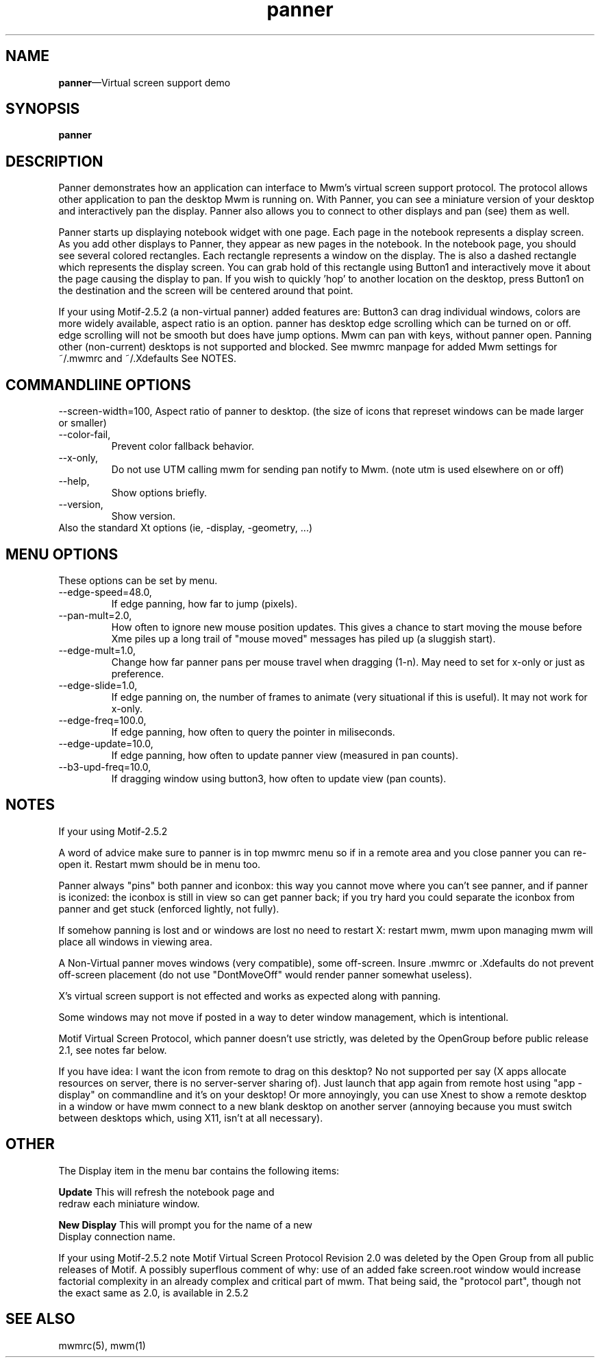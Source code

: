 .\" $XConsortium: panner.man /main/4 1995/07/17 10:48:10 drk $
...\" @OPENGROUP_COPYRIGHT@
...\" COPYRIGHT NOTICE
...\" Copyright (c) 1990, 1991, 1992, 1993 Open Software Foundation, Inc.
...\" Copyright (c) 1996, 1997, 1998, 1999, 2000 The Open Group
...\" ALL RIGHTS RESERVED (MOTIF).  See the file named COPYRIGHT.MOTIF for
...\" the full copyright text.
...\" 
...\" This software is subject to an open license. It may only be
...\" used on, with or for operating systems which are themselves open
...\" source systems. You must contact The Open Group for a license
...\" allowing distribution and sublicensing of this software on, with,
...\" or for operating systems which are not Open Source programs.
...\" 
...\" See http://www.opengroup.org/openmotif/license for full
...\" details of the license agreement. Any use, reproduction, or
...\" distribution of the program constitutes recipient's acceptance of
...\" this agreement.
...\" 
...\" EXCEPT AS EXPRESSLY SET FORTH IN THIS AGREEMENT, THE PROGRAM IS
...\" PROVIDED ON AN "AS IS" BASIS, WITHOUT WARRANTIES OR CONDITIONS OF ANY
...\" KIND, EITHER EXPRESS OR IMPLIED INCLUDING, WITHOUT LIMITATION, ANY
...\" WARRANTIES OR CONDITIONS OF TITLE, NON-INFRINGEMENT, MERCHANTABILITY
...\" OR FITNESS FOR A PARTICULAR PURPOSE
...\" 
...\" EXCEPT AS EXPRESSLY SET FORTH IN THIS AGREEMENT, NEITHER RECIPIENT
...\" NOR ANY CONTRIBUTORS SHALL HAVE ANY LIABILITY FOR ANY DIRECT,
...\" INDIRECT, INCIDENTAL, SPECIAL, EXEMPLARY, OR CONSEQUENTIAL
...\" DAMAGES (INCLUDING WITHOUT LIMITATION LOST PROFITS), HOWEVER CAUSED
...\" AND ON ANY THEORY OF LIABILITY, WHETHER IN CONTRACT, STRICT
...\" LIABILITY, OR TORT (INCLUDING NEGLIGENCE OR OTHERWISE) ARISING IN
...\" ANY WAY OUT OF THE USE OR DISTRIBUTION OF THE PROGRAM OR THE
...\" EXERCISE OF ANY RIGHTS GRANTED HEREUNDER, EVEN IF ADVISED OF THE
...\" POSSIBILITY OF SUCH DAMAGES.
...\" 
...\" 
...\" HISTORY
.TH panner 1X MOTIF "Demonstration programs"
.SH NAME
\fBpanner\fR\(emVirtual screen support demo
.SH SYNOPSIS
.sS
\fBpanner\fR
.sE
.SH DESCRIPTION
Panner demonstrates how an application can interface to Mwm's virtual
screen support protocol.  The protocol allows other application to pan
the desktop Mwm is running on.  With Panner, you can see a miniature
version of your desktop and interactively pan the display.
Panner also allows you to connect to other displays and pan (see) them as well.
.\" Please use this feature with discretion; it can be most anoying to
.\" others >:-).  Also note that Panner will only work with Mwm 2.0.
.PP
Panner starts up displaying notebook widget with one page.  Each page
in the notebook represents a display screen.  As you add other
displays to Panner, they appear as new pages in the notebook.  In the
notebook page, you should see several colored rectangles. Each
rectangle represents a window on the display.  The is also a dashed
rectangle which represents the display screen.  You can grab hold of
this rectangle using Button1 and interactively move it about the page
causing the display to pan.  If you wish to quickly 'hop' to another
location on the desktop, press Button1 on the destination and the
screen will be centered around that point.
.PP
If your using Motif-2.5.2 (a non-virtual panner) added features are:
Button3 can drag individual windows,
colors are more widely available,
aspect ratio is an option.
panner has desktop edge scrolling which can be turned on or off.
edge scrolling will not be smooth but does have jump options.
Mwm can pan with keys, without panner open.
Panning other (non-current) desktops is not supported and blocked.
See mwmrc manpage for added Mwm settings for ~/.mwmrc and ~/.Xdefaults
See NOTES.
.SH COMMANDLIINE OPTIONS
--screen-width=100,
Aspect ratio of panner to desktop.
(the size of icons that represet windows can be made larger or smaller)
.TP
--color-fail,
Prevent color fallback behavior.
.TP
--x-only,
Do not use UTM calling mwm for sending pan notify to Mwm.
(note utm is used elsewhere on or off)
.TP
--help,
Show options briefly.
.TP
--version,
Show version.
.TP
Also the standard Xt options (ie, -display, -geometry, ...)
.SH MENU OPTIONS
These options can be set by menu.
.TP
--edge-speed=48.0,
If edge panning, how far to jump (pixels).
.TP
--pan-mult=2.0,
How often to ignore new mouse position updates.  This gives a chance to
start moving the mouse before Xme piles up a long trail of "mouse moved"
messages has piled up (a sluggish start).
.TP
--edge-mult=1.0,
Change how far panner pans per mouse travel when dragging (1-n).
May need to set for x-only or just as preference.
.TP
--edge-slide=1.0,
If edge panning on, the number of frames to animate
(very situational if this is useful).
It may not work for x-only.
.TP
--edge-freq=100.0,
If edge panning, how often to query the pointer in miliseconds.
.TP
--edge-update=10.0,
If edge panning, how often to update panner view (measured in pan counts).
.TP
--b3-upd-freq=10.0,
If dragging window using button3, how often to update view (pan counts).
.SH NOTES
If your using Motif-2.5.2

A word of advice make sure to panner is in top mwmrc menu so if in a remote
area and you close panner you can re-open it. Restart mwm should be in menu
too.

Panner always "pins" both panner and iconbox: this way you cannot
move where you can't see panner, and if panner is iconized:
the iconbox is still in view so can get panner back; if you try hard you could
separate the iconbox from panner and get stuck (enforced lightly, not fully).

If somehow panning is lost and or windows are lost no need to restart X:
restart mwm, mwm upon managing mwm will place all windows in viewing area.

A Non-Virtual panner moves windows (very compatible), some off-screen.
Insure .mwmrc or .Xdefaults do not prevent off-screen placement
(do not use "DontMoveOff" would render panner somewhat useless).

X's virtual screen support is not effected and works as expected along
with panning.

Some windows may not move if posted in a way to deter window management,
which is intentional.

Motif Virtual Screen Protocol, which panner doesn't use strictly,
was deleted by the OpenGroup before public release 2.1, see notes far below.

If you have idea: I want the icon from remote to drag on this desktop?
No not supported per say (X apps allocate resources on server, there
is no server-server sharing of).  Just launch that app again from
remote host using "app -display" on commandline and it's on your desktop!  Or
more annoyingly, you can use Xnest to show a remote desktop in a window or
have mwm connect to a new blank desktop on another server (annoying because
you must switch between desktops which, using X11, isn't at all necessary).
.SH OTHER
.PP
The Display item in the menu bar contains the following items:
.PP
\fBUpdate\fR            This will refresh the notebook page and
.br
                redraw each miniature window.
.PP
\fBNew Display\fR       This will prompt you for the name of a new
.br
                Display connection name.
.\" .PP
.\" If your using Motif-2.5.2, ignore all below
.\" .PP
.\" In Mwm's Virtual Screen Protocol, it is possible to 'pin' windows so
.\" that they are not effected by the panning.  This can be done by using
.\" the following Mwm resources:
.\" .PP
.\" \fBclientPinned\fR      Tells Mwm to ignore a particular
.\" .br
.\"                 client's window(s) when panning windows.
.\" .PP
.\" \fBiconPinned\fR        Tells Mwm to ignore a particular
.\" .br
.\"                 client's icon(s) when panning windows.
.\" .PP
.\" Since you do not want to have Panner move while you are panning,
.\" you must tell Mwm to pin the panner window using the following
.\" line in your \fB.Xdefaults\fR file:
.\" .PP
.\"         \fBMwm*Panner*ClientPinned:    True\fR
.\" .PP
.\" To find out more about Mwm's Virtual Screen Protocol, see the
.\" \*VOSF/Motif Programmer's Reference, Revision 2.0\fR or the associated
.\" \*VOSF/Motif User's Guide, Revision 2.0\fR.
.\" .PP
.\" If you wish to interactively pin and unpin windows, there is a new,
.\" but unsupported function in Mwm call \fBf.toggle_pin_state\fR.  This function
.\" can be added to a window's menu and allows you to pin and unpin
.\" windows.
.\" .PP
.\" There are five associated resources. These resources modify the label
.\" used in the window menu to show the state of the window.  The default
.\" for this label is to display the string "make pinned" when the
.\" associated window is not pinned, and "make unpinned" when it is
.\" pinned.  You can specify a new set of labels or pixmaps using the
.\" following resources:
.\" .PP
.\" \fBpinStateLabelType\fR This specifies the label type.
.\" .br
.\"                         \fBXmPIXMAP\fR  Displays a pixmap 
.\" .br
.\"                                         using \fBpinnedPixmap\fR
.\" .br
.\"                                         and unpinnedPixmap.
.\" .PP
.\"                         \fBXmSTRING\fR  Displays text 
.\" .br
.\"                                         using \fBpinnedString\fR
.\" .br
.\"                                         and \fBunpinnedString\fR.
.\" .PP
.\" \fBpinnedString\fR              This specifies the string to display
.\" .br
.\"                         when the \fBpinStateLabelType\fR is 
.\" .br
.\"                         \fBXmSTRING\fR and the associated window
.\" .br
.\"                         is pinned.
.\" .PP
.\" \fBunpinnedString\fR            This specifies the string to display
.\" .br
.\"                         when the \fBpinStateLabelType\fR is
.\" .br
.\"                         \fBXmSTRING\fR and the associated window
.\" .br
.\"                         is unpinned.
.\" .PP
.\" \fBpinnedPixmap\fR              This specifies the pixmap to display
.\" .br
.\"                         when the \fBpinStateLabelType\fR is
.\" .br
.\"                         \fBXmPIXMAP\fR and the associated window
.\" .br
.\"                         is pinned.
.\" .PP
.\" \fBunpinnedPixmap\fR            This specifies the pixmap to display
.\" .br
.\"                         when the \fBpinStateLabelType\fR is
.\" .br
.\"                         \fBXmPIXMAP\fR and the associated window
.\" .br
.\"                         is unpinned.
.\" 
.\" ---------
.\" Enjoy,
.\" Andrew deBlois
.\" 
.PP
If your using Motif-2.5.2 note
Motif Virtual Screen Protocol Revision 2.0 was deleted by the Open Group
from all public releases of Motif.
'toggle_pin_state' was also removed from 2.0 and not made public.
A possibly superflous comment of why: use of an added fake screen.root window would increase factorial
complexity in an already complex and critical part of mwm.
That being said, the "protocol part", though not the exact same as 2.0,
is available in 2.5.2
.PP
.SH SEE ALSO
mwmrc(5), mwm(1)
